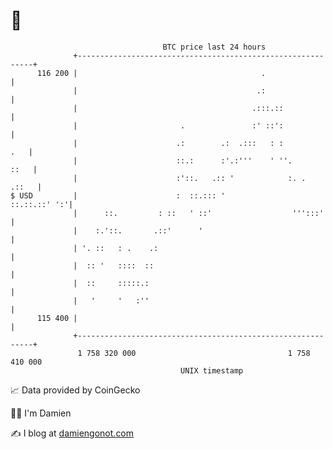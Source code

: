 * 👋

#+begin_example
                                     BTC price last 24 hours                    
                 +------------------------------------------------------------+ 
         116 200 |                                         .                  | 
                 |                                        .:                  | 
                 |                                       .:::.::              | 
                 |                       .               :' ::':              | 
                 |                      .:        .:  .:::   : :          .   | 
                 |                      ::.:      :'.:'''    ' ''.       ::   | 
                 |                      :'::.   .:: '            :. .   .::   | 
   $ USD         |                      :  ::.::: '              ::.::.::' ':'| 
                 |      ::.         : ::   ' ::'                  ''':::'     | 
                 |    :.'::.       .::'      '                                | 
                 | '. ::   : .    .:                                          | 
                 |  :: '   ::::  ::                                           | 
                 |  ::     :::::.:                                            | 
                 |   '     '   :''                                            | 
         115 400 |                                                            | 
                 +------------------------------------------------------------+ 
                  1 758 320 000                                  1 758 410 000  
                                         UNIX timestamp                         
#+end_example
📈 Data provided by CoinGecko

🧑‍💻 I'm Damien

✍️ I blog at [[https://www.damiengonot.com][damiengonot.com]]
